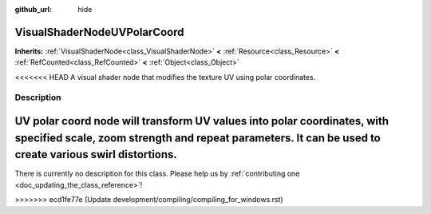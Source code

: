 :github_url: hide

.. DO NOT EDIT THIS FILE!!!
.. Generated automatically from Godot engine sources.
.. Generator: https://github.com/godotengine/godot/tree/master/doc/tools/make_rst.py.
.. XML source: https://github.com/godotengine/godot/tree/master/doc/classes/VisualShaderNodeUVPolarCoord.xml.

.. _class_VisualShaderNodeUVPolarCoord:

VisualShaderNodeUVPolarCoord
============================

**Inherits:** :ref:`VisualShaderNode<class_VisualShaderNode>` **<** :ref:`Resource<class_Resource>` **<** :ref:`RefCounted<class_RefCounted>` **<** :ref:`Object<class_Object>`

<<<<<<< HEAD
A visual shader node that modifies the texture UV using polar coordinates.

.. rst-class:: classref-introduction-group

Description
-----------

UV polar coord node will transform UV values into polar coordinates, with specified scale, zoom strength and repeat parameters. It can be used to create various swirl distortions.
=======
.. container:: contribute

	There is currently no description for this class. Please help us by :ref:`contributing one <doc_updating_the_class_reference>`!
>>>>>>> ecd1fe77e (Update development/compiling/compiling_for_windows.rst)

.. |virtual| replace:: :abbr:`virtual (This method should typically be overridden by the user to have any effect.)`
.. |const| replace:: :abbr:`const (This method has no side effects. It doesn't modify any of the instance's member variables.)`
.. |vararg| replace:: :abbr:`vararg (This method accepts any number of arguments after the ones described here.)`
.. |constructor| replace:: :abbr:`constructor (This method is used to construct a type.)`
.. |static| replace:: :abbr:`static (This method doesn't need an instance to be called, so it can be called directly using the class name.)`
.. |operator| replace:: :abbr:`operator (This method describes a valid operator to use with this type as left-hand operand.)`
